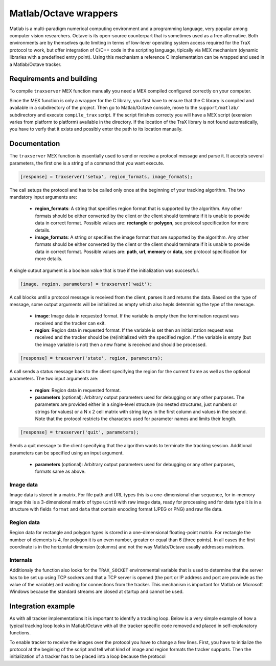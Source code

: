 Matlab/Octave wrappers
======================

Matlab is a multi-paradigm numerical computing environment and a programming language, very popular among computer vision researchers. Octave is its open-source counterpart that is sometimes used as a free alternative. Both environments are by themselves quite limiting in terms of low-lever operating system access required for the TraX protocol to work, but offer integration of C/C++ code in the scripting language, tipically via MEX mechanism (dynamic libraries with a predefined entry point). Using this mechanism a reference C implementation can be wrapped and used in a Matlab/Octave tracker.

Requirements and building
-------------------------

To compile ``traxserver`` MEX function manually you need a MEX compiled configured correctly on your computer.

Since the MEX function is only a wrapper for the C library, you first have to ensure that the C library is compiled and available in a subdirectory of the project. Then go to Matlab/Octave console, move to the ``support/matlab/`` subdirectory and execute ``compile_trax`` script. If the script finishes correcty you will have a MEX script (exension varies from platform to platform) available in the directory. If the location of the TraX library is not found automatically, you have to verfy that it exists and possibly enter the path to its location manually.

Documentation
-------------

The ``traxserver`` MEX function is essentially used to send or receive a protocol message and parse it. It accepts several parameters, the first one is a string of a command that you want execute.

.. code-block:: matlab

    [response] = traxserver('setup', region_formats, image_formats);

The call setups the protocol and has to be called only once at the beginning of your tracking algorithm. The two mandatory input arguments are:

 - **region_formats**: A string that specifies region format that is supported by the algorithm. Any other formats should be either converted by the client or the client should terminate if it is unable to provide data in correct format. Possible values are: **rectangle** or **polygon**, see protocol specification for more details.

 - **image_formats**: A string or specifies the image format that are supported by the algorithm. Any other formats should be either converted by the client or the client should terminate if it is unable to provide data in correct format. Possible values are: **path**, **url**, **memory** or **data**, see protocol specification for more details.

A single output argument is a boolean value that is true if the initialization was successful.

.. code-block:: matlab

    [image, region, parameters] = traxserver('wait');

A call blocks until a protocol message is received from the client, parses it and returns the data. Based on the type of message, some output arguments will be initialized as empty which also hepls determining the type of the message.

 - **image**: Image data in requested format. If the variable is empty then the termination request was received and the tracker can exit.

 - **region**: Region data in requested format. If the variable is set then an initialization request was received and the tracker should be (re)initialized with the specified region. If the variable is empty (but the image variable is not) then a new frame is received and should be processed.

.. code-block:: matlab

    [response] = traxserver('state', region, parameters);

A call sends a status message back to the client specifying the region for the current frame as well as the optional parameters. The two input arguments are:

 - **region**: Region data in requested format.

 - **parameters** (optional): Arbitrary output parameters used for debugging or any other purposes. The parameters are provided either in a single-level structure (no nested structures, just numbers or strings for values) or a N x 2 cell matrix with string keys in the first column and values in the second. Note that the protocol restricts the characters used for parameter names and limits their length.

.. code-block:: matlab

    [response] = traxserver('quit', parameters);

Sends a quit message to the client specifying that the algorithm wants to terminate the tracking session. Additional parameters can be specified using an input argument.

 - **parameters** (optional): Arbitrary output parameters used for debugging or any other purposes, formats same as above.

Image data
~~~~~~~~~~

Image data is stored in a matrix. For file path and URL types this is a one-dimensional char sequence, for in-memory image this is a 3-dimensional matrix of type ``uint8`` with raw image data, ready for processing and for data type it is in a structure with fields ``format`` and ``data`` that contain encoding format (JPEG or PNG) and raw file data.

Region data
~~~~~~~~~~~

Region data for rectangle and polygon types is stored in a one-dimensional floating-point matrix. For rectangle the number of elements is 4, for polygon it is an even number, greater or equal than 6 (three points). In all cases the first coordinate is in the horizontal dimension (columns) and not the way Matlab/Octave usually addresses matrices.

.. In case of image mask the region is stored in a structure with fields ``offset`` and ``mask`` where the first field contains a two-value offset (first columns, then rows) of the mask and the second field contains a two-dimensional matrix of logical values. The mask is therefore composed out of a rectangle with explicitly defined per-pixel inclusion and the pixels outside this rectangle wthich by definition do not belong to the object.

Internals
~~~~~~~~~

Additionaly the function also looks for the ``TRAX_SOCKET`` environmental variable that is used to determine that the server has to be set up using TCP sockers and that a TCP server is opened (the port or IP address and port are proviede as the value of the variable) and waiting for connections from the tracker. This mechanism is important for Matlab on Microsoft Windows because the standard streams are closed at startup and cannot be used.

Integration example
-------------------

As with all tracker implementations it is important to identify a tracking loop. Below is a very simple example of how a typical tracking loop looks in Matlab/Octave with all the tracker specific code removed and placed in self-explanatory functions.

.. code-block:: matlab
    :linenos:

	% Initialize the tracker
	region = read_bounding_box('init.txt');
	image = imread('0001.jpg');
	region = initialize_tracker(region, image);

	result = {region};
	i = 2;

	while true
		% End-of-sequence criteria
		if ~exist(sprintf('%04d.jpg', i), 'file')
			break;
		end;
		i = i + 1;

		% Read the next image.
		image = imread(sprintf('%04d.jpg', i));

		% Run the update step
		region = update_tracker(image);

		% Save the region
		result{end+1} = region;
	end

	% Save the result
	save_trajectory(result);

To enable tracker to receive the images over the protocol you have to change a few lines. First, you have to initialize the protocol at the begining of the script and tell what kind of image and region formats the tracker supports. Then the initialization of a tracker has to be placed into a loop because the protocol

.. code-block:: matlab
    :linenos:

    % Initialize the protocol
    traxserver('setup', 'rectangle', 'path');

	while true
        % Wait for data
        [image, region] = traxserver('wait');

        % Stopping criteria
        if isempty(image)
	        break;
        end;

        % We are reading a given path
        mat_image = imread(image);

        if ~isempty(region)
	        % Initialize tracker
            region = initialize_tracker(region, mat_image);
        else
	        region = update_tracker(mat_image);
        end

		% Report back result to advance to next frame
        traxserver('status', region);

    end

    % Quit session if that was not done already
    traxserver('quit');

